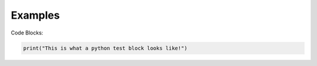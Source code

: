 ==========
Examples
==========


Code Blocks:

.. code-block:: python

   print("This is what a python test block looks like!")
